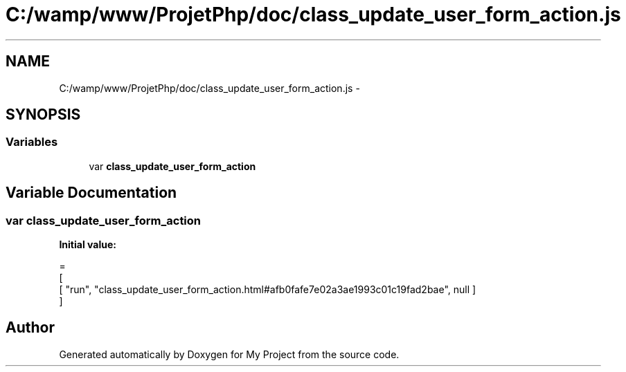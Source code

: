 .TH "C:/wamp/www/ProjetPhp/doc/class_update_user_form_action.js" 3 "Sun May 8 2016" "My Project" \" -*- nroff -*-
.ad l
.nh
.SH NAME
C:/wamp/www/ProjetPhp/doc/class_update_user_form_action.js \- 
.SH SYNOPSIS
.br
.PP
.SS "Variables"

.in +1c
.ti -1c
.RI "var \fBclass_update_user_form_action\fP"
.br
.in -1c
.SH "Variable Documentation"
.PP 
.SS "var class_update_user_form_action"
\fBInitial value:\fP
.PP
.nf
=
[
    [ "run", "class_update_user_form_action\&.html#afb0fafe7e02a3ae1993c01c19fad2bae", null ]
]
.fi
.SH "Author"
.PP 
Generated automatically by Doxygen for My Project from the source code\&.
